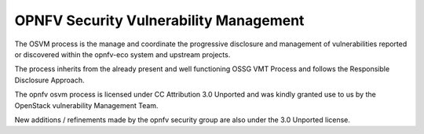 =======================================
OPNFV Security Vulnerability Management
=======================================

The OSVM process is the manage and coordinate the progressive disclosure and
management of vulnerabilities reported or discovered within the opnfv-eco system
and upstream projects.

The process inherits from the already present and well functioning OSSG VMT
Process and follows the Responsible Disclosure Approach.

.. image:: images/osvm.png

The opnfv osvm process is licensed under CC Attribution 3.0 Unported and was
kindly granted use to us by the OpenStack vulnerability Management Team.

New additions / refinements made by the opnfv security group are also under the
3.0 Unported license.
